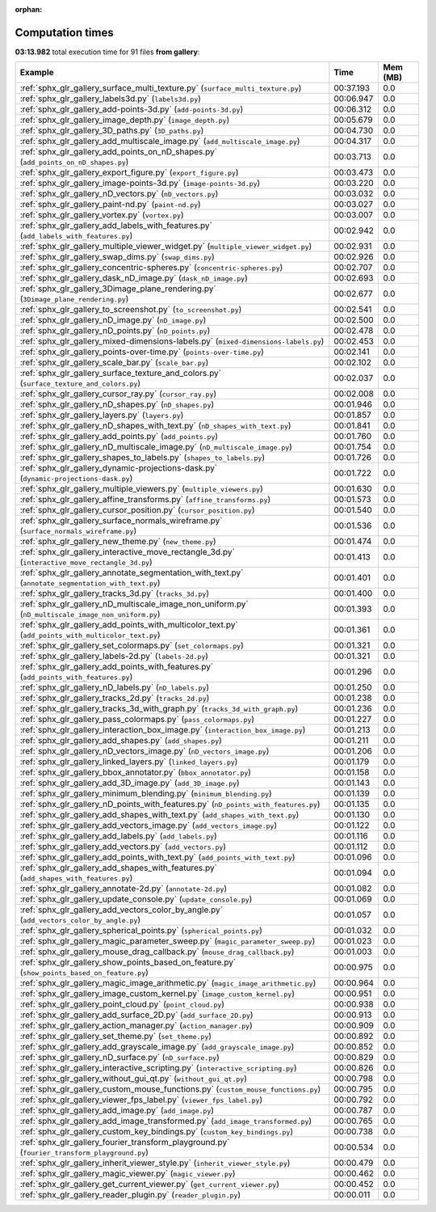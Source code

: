 
:orphan:

.. _sphx_glr_gallery_sg_execution_times:


Computation times
=================
**03:13.982** total execution time for 91 files **from gallery**:

.. container::

  .. raw:: html

    <style scoped>
    <link href="https://cdnjs.cloudflare.com/ajax/libs/twitter-bootstrap/5.3.0/css/bootstrap.min.css" rel="stylesheet" />
    <link href="https://cdn.datatables.net/1.13.6/css/dataTables.bootstrap5.min.css" rel="stylesheet" />
    </style>
    <script src="https://code.jquery.com/jquery-3.7.0.js"></script>
    <script src="https://cdn.datatables.net/1.13.6/js/jquery.dataTables.min.js"></script>
    <script src="https://cdn.datatables.net/1.13.6/js/dataTables.bootstrap5.min.js"></script>
    <script type="text/javascript" class="init">
    $(document).ready( function () {
        $('table.sg-datatable').DataTable({order: [[1, 'desc']]});
    } );
    </script>

  .. list-table::
   :header-rows: 1
   :class: table table-striped sg-datatable

   * - Example
     - Time
     - Mem (MB)
   * - :ref:`sphx_glr_gallery_surface_multi_texture.py` (``surface_multi_texture.py``)
     - 00:37.193
     - 0.0
   * - :ref:`sphx_glr_gallery_labels3d.py` (``labels3d.py``)
     - 00:06.947
     - 0.0
   * - :ref:`sphx_glr_gallery_add-points-3d.py` (``add-points-3d.py``)
     - 00:06.312
     - 0.0
   * - :ref:`sphx_glr_gallery_image_depth.py` (``image_depth.py``)
     - 00:05.679
     - 0.0
   * - :ref:`sphx_glr_gallery_3D_paths.py` (``3D_paths.py``)
     - 00:04.730
     - 0.0
   * - :ref:`sphx_glr_gallery_add_multiscale_image.py` (``add_multiscale_image.py``)
     - 00:04.317
     - 0.0
   * - :ref:`sphx_glr_gallery_add_points_on_nD_shapes.py` (``add_points_on_nD_shapes.py``)
     - 00:03.713
     - 0.0
   * - :ref:`sphx_glr_gallery_export_figure.py` (``export_figure.py``)
     - 00:03.473
     - 0.0
   * - :ref:`sphx_glr_gallery_image-points-3d.py` (``image-points-3d.py``)
     - 00:03.220
     - 0.0
   * - :ref:`sphx_glr_gallery_nD_vectors.py` (``nD_vectors.py``)
     - 00:03.032
     - 0.0
   * - :ref:`sphx_glr_gallery_paint-nd.py` (``paint-nd.py``)
     - 00:03.027
     - 0.0
   * - :ref:`sphx_glr_gallery_vortex.py` (``vortex.py``)
     - 00:03.007
     - 0.0
   * - :ref:`sphx_glr_gallery_add_labels_with_features.py` (``add_labels_with_features.py``)
     - 00:02.942
     - 0.0
   * - :ref:`sphx_glr_gallery_multiple_viewer_widget.py` (``multiple_viewer_widget.py``)
     - 00:02.931
     - 0.0
   * - :ref:`sphx_glr_gallery_swap_dims.py` (``swap_dims.py``)
     - 00:02.926
     - 0.0
   * - :ref:`sphx_glr_gallery_concentric-spheres.py` (``concentric-spheres.py``)
     - 00:02.707
     - 0.0
   * - :ref:`sphx_glr_gallery_dask_nD_image.py` (``dask_nD_image.py``)
     - 00:02.693
     - 0.0
   * - :ref:`sphx_glr_gallery_3Dimage_plane_rendering.py` (``3Dimage_plane_rendering.py``)
     - 00:02.677
     - 0.0
   * - :ref:`sphx_glr_gallery_to_screenshot.py` (``to_screenshot.py``)
     - 00:02.541
     - 0.0
   * - :ref:`sphx_glr_gallery_nD_image.py` (``nD_image.py``)
     - 00:02.500
     - 0.0
   * - :ref:`sphx_glr_gallery_nD_points.py` (``nD_points.py``)
     - 00:02.478
     - 0.0
   * - :ref:`sphx_glr_gallery_mixed-dimensions-labels.py` (``mixed-dimensions-labels.py``)
     - 00:02.453
     - 0.0
   * - :ref:`sphx_glr_gallery_points-over-time.py` (``points-over-time.py``)
     - 00:02.141
     - 0.0
   * - :ref:`sphx_glr_gallery_scale_bar.py` (``scale_bar.py``)
     - 00:02.102
     - 0.0
   * - :ref:`sphx_glr_gallery_surface_texture_and_colors.py` (``surface_texture_and_colors.py``)
     - 00:02.037
     - 0.0
   * - :ref:`sphx_glr_gallery_cursor_ray.py` (``cursor_ray.py``)
     - 00:02.008
     - 0.0
   * - :ref:`sphx_glr_gallery_nD_shapes.py` (``nD_shapes.py``)
     - 00:01.946
     - 0.0
   * - :ref:`sphx_glr_gallery_layers.py` (``layers.py``)
     - 00:01.857
     - 0.0
   * - :ref:`sphx_glr_gallery_nD_shapes_with_text.py` (``nD_shapes_with_text.py``)
     - 00:01.841
     - 0.0
   * - :ref:`sphx_glr_gallery_add_points.py` (``add_points.py``)
     - 00:01.760
     - 0.0
   * - :ref:`sphx_glr_gallery_nD_multiscale_image.py` (``nD_multiscale_image.py``)
     - 00:01.754
     - 0.0
   * - :ref:`sphx_glr_gallery_shapes_to_labels.py` (``shapes_to_labels.py``)
     - 00:01.726
     - 0.0
   * - :ref:`sphx_glr_gallery_dynamic-projections-dask.py` (``dynamic-projections-dask.py``)
     - 00:01.722
     - 0.0
   * - :ref:`sphx_glr_gallery_multiple_viewers.py` (``multiple_viewers.py``)
     - 00:01.630
     - 0.0
   * - :ref:`sphx_glr_gallery_affine_transforms.py` (``affine_transforms.py``)
     - 00:01.573
     - 0.0
   * - :ref:`sphx_glr_gallery_cursor_position.py` (``cursor_position.py``)
     - 00:01.540
     - 0.0
   * - :ref:`sphx_glr_gallery_surface_normals_wireframe.py` (``surface_normals_wireframe.py``)
     - 00:01.536
     - 0.0
   * - :ref:`sphx_glr_gallery_new_theme.py` (``new_theme.py``)
     - 00:01.474
     - 0.0
   * - :ref:`sphx_glr_gallery_interactive_move_rectangle_3d.py` (``interactive_move_rectangle_3d.py``)
     - 00:01.413
     - 0.0
   * - :ref:`sphx_glr_gallery_annotate_segmentation_with_text.py` (``annotate_segmentation_with_text.py``)
     - 00:01.401
     - 0.0
   * - :ref:`sphx_glr_gallery_tracks_3d.py` (``tracks_3d.py``)
     - 00:01.400
     - 0.0
   * - :ref:`sphx_glr_gallery_nD_multiscale_image_non_uniform.py` (``nD_multiscale_image_non_uniform.py``)
     - 00:01.393
     - 0.0
   * - :ref:`sphx_glr_gallery_add_points_with_multicolor_text.py` (``add_points_with_multicolor_text.py``)
     - 00:01.361
     - 0.0
   * - :ref:`sphx_glr_gallery_set_colormaps.py` (``set_colormaps.py``)
     - 00:01.321
     - 0.0
   * - :ref:`sphx_glr_gallery_labels-2d.py` (``labels-2d.py``)
     - 00:01.321
     - 0.0
   * - :ref:`sphx_glr_gallery_add_points_with_features.py` (``add_points_with_features.py``)
     - 00:01.296
     - 0.0
   * - :ref:`sphx_glr_gallery_nD_labels.py` (``nD_labels.py``)
     - 00:01.250
     - 0.0
   * - :ref:`sphx_glr_gallery_tracks_2d.py` (``tracks_2d.py``)
     - 00:01.238
     - 0.0
   * - :ref:`sphx_glr_gallery_tracks_3d_with_graph.py` (``tracks_3d_with_graph.py``)
     - 00:01.236
     - 0.0
   * - :ref:`sphx_glr_gallery_pass_colormaps.py` (``pass_colormaps.py``)
     - 00:01.227
     - 0.0
   * - :ref:`sphx_glr_gallery_interaction_box_image.py` (``interaction_box_image.py``)
     - 00:01.213
     - 0.0
   * - :ref:`sphx_glr_gallery_add_shapes.py` (``add_shapes.py``)
     - 00:01.211
     - 0.0
   * - :ref:`sphx_glr_gallery_nD_vectors_image.py` (``nD_vectors_image.py``)
     - 00:01.206
     - 0.0
   * - :ref:`sphx_glr_gallery_linked_layers.py` (``linked_layers.py``)
     - 00:01.179
     - 0.0
   * - :ref:`sphx_glr_gallery_bbox_annotator.py` (``bbox_annotator.py``)
     - 00:01.158
     - 0.0
   * - :ref:`sphx_glr_gallery_add_3D_image.py` (``add_3D_image.py``)
     - 00:01.143
     - 0.0
   * - :ref:`sphx_glr_gallery_minimum_blending.py` (``minimum_blending.py``)
     - 00:01.139
     - 0.0
   * - :ref:`sphx_glr_gallery_nD_points_with_features.py` (``nD_points_with_features.py``)
     - 00:01.135
     - 0.0
   * - :ref:`sphx_glr_gallery_add_shapes_with_text.py` (``add_shapes_with_text.py``)
     - 00:01.130
     - 0.0
   * - :ref:`sphx_glr_gallery_add_vectors_image.py` (``add_vectors_image.py``)
     - 00:01.122
     - 0.0
   * - :ref:`sphx_glr_gallery_add_labels.py` (``add_labels.py``)
     - 00:01.116
     - 0.0
   * - :ref:`sphx_glr_gallery_add_vectors.py` (``add_vectors.py``)
     - 00:01.112
     - 0.0
   * - :ref:`sphx_glr_gallery_add_points_with_text.py` (``add_points_with_text.py``)
     - 00:01.096
     - 0.0
   * - :ref:`sphx_glr_gallery_add_shapes_with_features.py` (``add_shapes_with_features.py``)
     - 00:01.094
     - 0.0
   * - :ref:`sphx_glr_gallery_annotate-2d.py` (``annotate-2d.py``)
     - 00:01.082
     - 0.0
   * - :ref:`sphx_glr_gallery_update_console.py` (``update_console.py``)
     - 00:01.069
     - 0.0
   * - :ref:`sphx_glr_gallery_add_vectors_color_by_angle.py` (``add_vectors_color_by_angle.py``)
     - 00:01.057
     - 0.0
   * - :ref:`sphx_glr_gallery_spherical_points.py` (``spherical_points.py``)
     - 00:01.032
     - 0.0
   * - :ref:`sphx_glr_gallery_magic_parameter_sweep.py` (``magic_parameter_sweep.py``)
     - 00:01.023
     - 0.0
   * - :ref:`sphx_glr_gallery_mouse_drag_callback.py` (``mouse_drag_callback.py``)
     - 00:01.003
     - 0.0
   * - :ref:`sphx_glr_gallery_show_points_based_on_feature.py` (``show_points_based_on_feature.py``)
     - 00:00.975
     - 0.0
   * - :ref:`sphx_glr_gallery_magic_image_arithmetic.py` (``magic_image_arithmetic.py``)
     - 00:00.964
     - 0.0
   * - :ref:`sphx_glr_gallery_image_custom_kernel.py` (``image_custom_kernel.py``)
     - 00:00.951
     - 0.0
   * - :ref:`sphx_glr_gallery_point_cloud.py` (``point_cloud.py``)
     - 00:00.938
     - 0.0
   * - :ref:`sphx_glr_gallery_add_surface_2D.py` (``add_surface_2D.py``)
     - 00:00.913
     - 0.0
   * - :ref:`sphx_glr_gallery_action_manager.py` (``action_manager.py``)
     - 00:00.909
     - 0.0
   * - :ref:`sphx_glr_gallery_set_theme.py` (``set_theme.py``)
     - 00:00.892
     - 0.0
   * - :ref:`sphx_glr_gallery_add_grayscale_image.py` (``add_grayscale_image.py``)
     - 00:00.852
     - 0.0
   * - :ref:`sphx_glr_gallery_nD_surface.py` (``nD_surface.py``)
     - 00:00.829
     - 0.0
   * - :ref:`sphx_glr_gallery_interactive_scripting.py` (``interactive_scripting.py``)
     - 00:00.826
     - 0.0
   * - :ref:`sphx_glr_gallery_without_gui_qt.py` (``without_gui_qt.py``)
     - 00:00.798
     - 0.0
   * - :ref:`sphx_glr_gallery_custom_mouse_functions.py` (``custom_mouse_functions.py``)
     - 00:00.795
     - 0.0
   * - :ref:`sphx_glr_gallery_viewer_fps_label.py` (``viewer_fps_label.py``)
     - 00:00.792
     - 0.0
   * - :ref:`sphx_glr_gallery_add_image.py` (``add_image.py``)
     - 00:00.787
     - 0.0
   * - :ref:`sphx_glr_gallery_add_image_transformed.py` (``add_image_transformed.py``)
     - 00:00.765
     - 0.0
   * - :ref:`sphx_glr_gallery_custom_key_bindings.py` (``custom_key_bindings.py``)
     - 00:00.738
     - 0.0
   * - :ref:`sphx_glr_gallery_fourier_transform_playground.py` (``fourier_transform_playground.py``)
     - 00:00.534
     - 0.0
   * - :ref:`sphx_glr_gallery_inherit_viewer_style.py` (``inherit_viewer_style.py``)
     - 00:00.479
     - 0.0
   * - :ref:`sphx_glr_gallery_magic_viewer.py` (``magic_viewer.py``)
     - 00:00.462
     - 0.0
   * - :ref:`sphx_glr_gallery_get_current_viewer.py` (``get_current_viewer.py``)
     - 00:00.452
     - 0.0
   * - :ref:`sphx_glr_gallery_reader_plugin.py` (``reader_plugin.py``)
     - 00:00.011
     - 0.0
